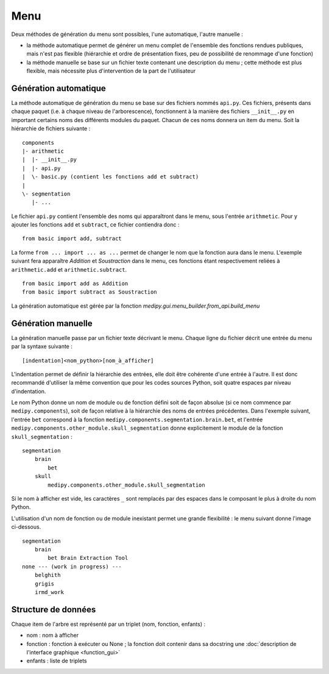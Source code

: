 Menu
====

Deux méthodes de génération du menu sont possibles, l'une automatique, l'autre 
manuelle :

* la méthode automatique permet de générer un menu complet de l'ensemble des 
  fonctions rendues publiques, mais n'est pas flexible (hiérarchie et ordre de 
  présentation fixes, peu de possibilité de renommage d'une fonction)
* la méthode manuelle se base sur un fichier texte contenant une description du
  menu ; cette méthode est plus flexible, mais nécessite plus d'intervention de
  la part de l'utilisateur

Génération automatique
----------------------

La méthode automatique de génération du menu se base sur des fichiers nommés 
``api.py``. Ces fichiers, présents dans chaque paquet (i.e. à chaque niveau de
l'arborescence), fonctionnent à la manière des fichiers ``__init__.py`` en
important certains noms des différents modules du paquet. Chacun de ces noms
donnera un item du menu. Soit la hiérarchie de fichiers suivante : ::

    components
    |- arithmetic
    |  |- __init__.py
    |  |- api.py
    |  \- basic.py (contient les fonctions add et subtract)
    |
    \- segmentation
       |- ...

Le fichier ``api.py`` contient l'ensemble des noms qui apparaîtront dans le 
menu, sous l'entrée ``arithmetic``. Pour y ajouter les fonctions ``add`` et
``subtract``, ce fichier contiendra donc : ::

    from basic import add, subtract

La forme ``from ... import ... as ...`` permet de changer le nom que la fonction
aura dans le menu. L'exemple suivant fera apparaître *Addition* et 
*Soustraction* dans le menu, ces fonctions étant respectivement reliées à 
``arithmetic.add`` et ``arithmetic.subtract``. ::

    from basic import add as Addition
    from basic import subtract as Soustraction

La génération automatique est gérée par la fonction
`medipy.gui.menu_builder.from_api.build_menu`

Génération manuelle
-------------------

La génération manuelle passe par un fichier texte décrivant le menu. Chaque 
ligne du fichier décrit une entrée du menu par la syntaxe suivante : ::

    [indentation]<nom_python>[nom_à_afficher]

L'indentation permet de définir la hiérarchie des entrées, elle doit être 
cohérente d'une entrée à l'autre. Il est donc recommandé d'utiliser la même
convention que pour les codes sources Python, soit quatre espaces par niveau
d'indentation.

Le nom Python donne un nom de module ou de fonction défini soit de façon absolue
(si ce nom commence par ``medipy.components``), soit de façon relative à la 
hiérarchie des noms de entrées précédentes. Dans l'exemple suivant, l'entrée 
``bet`` correspond à la fonction ``medipy.components.segmentation.brain.bet``, 
et l'entrée ``medipy.components.other_module.skull_segmentation`` donne 
explicitement le module de la fonction ``skull_segmentation`` : ::
    
    segmentation
        brain
            bet
        skull
            medipy.components.other_module.skull_segmentation

Si le nom à afficher est vide, les caractères ``_`` sont remplacés par des 
espaces dans le composant le plus à droite du nom Python.

L'utilisation d'un nom de fonction ou de module inexistant permet une grande 
flexibilité : le menu suivant donne l'image ci-dessous. ::

    segmentation
        brain
            bet Brain Extraction Tool
    none --- (work in progress) ---
        belghith
        grigis
        irmd_work

.. image:: menu.png

Structure de données
--------------------

Chaque item de l'arbre est représenté par un triplet (nom, fonction, enfants) :

* nom : nom à afficher
* fonction : fonction à exécuter ou None ; la fonction doit contenir dans sa
  docstring une :doc:`description de l'interface graphique <function_gui>` 
* enfants : liste de triplets
